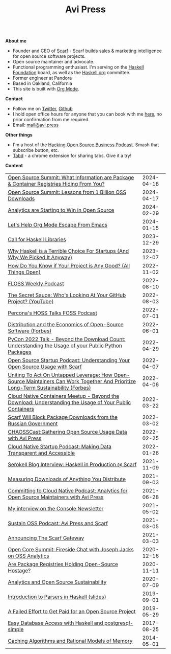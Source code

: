 #+title: Avi Press
#+HTML_HEAD_EXTRA: <meta name="viewport" content="width=device-width, initial-scale=1">
#+HTML_HEAD_EXTRA: <link rel="icon" type="image/png" sizes="32x32" href="./images/dwarf-icon.png">
#+HTML_HEAD_EXTRA: <link rel="stylesheet" href="./css/styles.css">

#+BEGIN_EXPORT html
<img style="height:15rem;" src="./images/portrait.jpg"></img>
<img referrerpolicy="no-referrer-when-downgrade" src="https://static.scarf.sh/a.png?x-pxid=88710f57-e0e5-4c62-84b8-f3bf70797a81" />
#+END_EXPORT

\\

*About me*

  - Founder and CEO of [[https://scarf.sh][Scarf]] - Scarf builds sales & marketing intelligence for open source software projects.
  - Open source maintainer and advocate.
  - Functional programming enthusiast. I'm serving on the [[https://haskell.foundation][Haskell Foundation]] board, as well as the [[https://haskell.org][Haskell.org]] committee.
  - Former engineer at Pandora
  - Based in Oakland, California
  - This site is built with [[https://orgmode.org/][Org Mode]].

*Contact*

  - Follow me on [[https://twitter.com/avi_press][Twitter]], [[https://github.com/aviaviavi][Github]]
  - I hold open office hours for anyone that you can book with me [[https://cal.com/avi-press/office-hours][here]], no prior confirmation from me required.
  - Email: [[mailto:mail@avi.press][mail@avi.press]]

*Other things*

  - I'm a host of the [[https://www.youtube.com/watch?v=WERFZq5Oe2Y&list=PLS9wrEdf4JzWxrsk0hc4tZ98viiy6mrWV][Hacking Open Source Business Podcast]]. Smash that subscribe button, etc.
  - [[https://tabdextension.com][Tabd]] - a chrome extension for sharing tabs. Give it a try!

*Content*

|-------------------------------------------------------------------------------------------------------------------------------------+------------|
| [[https://www.youtube.com/watch?v=mLujlRte1hw][Open Source Summit: What Information are Package & Container Registries Hiding From You?]]                                            | 2024-04-18 |
| [[https://www.youtube.com/watch?v=D36tRYg4MZM][Open Source Summit: Lessons from 1 Billion OSS Downloads]]                                                                            | 2024-04-17 |
| [[file:posts/2024-02-29-analytics-are-winning.org][Analytics are Starting to Win in Open Source]]                                                                                        | 2024-02-29 |
| [[file:posts/2024-01-15-standalone-org.org][Let's Help Org Mode Escape From Emacs]]                                                                                               | 2024-01-15 |
| [[file:posts/2023-12-29-call-for-haskell-libraries.org][Call for Haskell Libraries]]                                                                                                          | 2023-12-29 |
| [[https://www.youtube.com/watch?v=qw4S_6FXsp4][Why Haskell is a Terrible Choice For Startups (And Why We Picked It Anyway)]]                                                         | 2023-12-07 |
| [[https://www.youtube.com/watch?v=7XHlbqLLFXs&list=PL6kQg8bP1Ji55k6rDro2rIL8GMzTRQwB3&index=8][How Do You Know if Your Project is Any Good? (All Things Open)]]                                                                      | 2022-11-02 |
| [[https://twit.tv/shows/floss-weekly/episodes/693?autostart=false][FLOSS Weekly Podcast]]                                                                                                                | 2022-08-10 |
| [[https://www.youtube.com/watch?v=Yt_IgHZD4v4][The Secret Sauce: Who's Looking At Your GitHub Project? (YouTube)]]                                                                   | 2022-08-03 |
| [[https://percona.podbean.com/e/data-collection-download-metrics-and-scarf-percona-database-podcast-77-w-avi-press/][Percona's HOSS Talks FOSS Podcast]]                                                                                                   | 2022-07-01 |
| [[https://www.forbes.com/sites/forbestechcouncil/2022/06/01/distribution-and-the-economics-of-open-source-software][Distribution and the Economics of Open-Source Software (Forbes)]]                                                                     | 2022-06-01 |
| [[https://www.youtube.com/watch?v=aKUJ0_n0KZ0&list=PLmyjALM1NE24x6-vPqfgnMWrymQddJHy6][PyCon 2022 Talk - Beyond the Download Count: Understanding the Usage of your Public Python Packages]]                                 | 2022-04-29 |
| [[https://anchor.fm/ossstartuppodcast/episodes/E31-Understanding-Your-Open-Source-Usage-with-Scarf-e1honsa][Open Source Startup Podcast: Understanding Your Open Source Usage with Scarf]]                                                        | 2022-04-07 |
| [[https://www.forbes.com/sites/forbestechcouncil/2022/04/06/uniting-to-act-on-untapped-leverage-how-open-source-maintainers-can-work-together-and-prioritize-long-term-sustainability][Uniting To Act On Untapped Leverage: How Open-Source Maintainers Can Work Together And Prioritize Long-Term Sustainability (Forbes)]] | 2022-04-06 |
| [[https://www.youtube.com/watch?v=ZEo7JZb3Xpo][Cloud Native Containers Meetup - Beyond the Download: Understanding the Usage of Your Public Containers]]                             | 2022-03-22 |
| [[https://about.scarf.sh/post/standing-with-ukraine][Scarf Will Block Package Downloads from the Russian Government]]                                                                      | 2022-03-02 |
| [[https://podcast.chaoss.community/53][CHAOSSCast:Gathering Open Source Usage Data with Avi Press]]                                                                          | 2022-02-25 |
| [[https://www.emilyomier.com/podcast/making-data-transparent-and-accessible-with-avi-press][Cloud Native Startup Podcast: Making Data Transparent and Accessible]]                                                                | 2022-01-26 |
| [[https://serokell.io/blog/how-scarf-uses-haskell][Serokell Blog Interview: Haskell in Production @ Scarf]]                                                                              | 2021-11-09 |
| [[https://about.scarf.sh/post/direct-downloads-via-scarf-gateway][Measuring Downloads of Anything You Distribute]]                                                                                      | 2021-09-03 |
| [[https://podcast.curiefense.io/15][Committing to Cloud Native Podcast: Analytics for Open Source Maintainers with Avi Press]]                                            | 2021-06-28 |
| [[https://console.substack.com/p/console-51?s=r][My interview on the Console Newsletter]]                                                                                              | 2021-05-02 |
| [[https://podcast.sustainoss.org/70][Sustain OSS Podcast: Avi Press and Scarf]]                                                                                            | 2021-03-05 |
| [[https://about.scarf.sh/post/announcing-scarf-gateway][Announcing The Scarf Gateway]]                                                                                                        | 2021-03-03 |
| [[https://www.coss.community/cossc/ocs-2020-breakout-avi-press-founder-and-ceo-of-scarf-63j][Open Core Summit: Fireside Chat with Joseph Jacks on OSS Analytics]]                                                                  | 2020-12-16 |
| [[https://about.scarf.sh/post/package-registries-and-open-source][Are Package Registries Holding Open-Source Hostage?]]                                                                                 | 2020-11-11 |
| [[https://about.scarf.sh/post/analytics-and-open-source-sustainability][Analytics and Open Source Sustainability]]                                                                                            | 2020-07-09 |
| [[https://github.com/aviaviavi/talks/blob/master/intro-to-parsers-2019-01/PITCHME.md][Introduction to Parsers in Haskell (slides)]]                                                                                         | 2019-09-01 |
| [[https://medium.com/swlh/a-failed-effort-to-get-paid-for-an-open-source-project-bd7fa4658a1e][A Failed Effort to Get Paid for an Open Source Project]]                                                                              | 2019-05-29 |
| [[file:posts/2017-08-25-haskell-dbs-and-musicbrainz.org][Easy Database Access with Haskell and postgresql-simple]]                                                                             | 2017-08-25 |
| [[https://cocosci.princeton.edu/mike/CachingAlgorithms.pdf][Caching Algorithms and Rational Models of Memory]]                                                                                    | 2014-05-01 |
